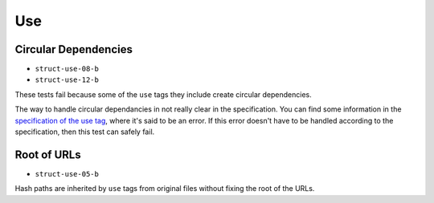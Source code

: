 =====
 Use
=====

Circular Dependencies
=====================

- ``struct-use-08-b``
- ``struct-use-12-b``

These tests fail because some of the ``use`` tags they include create circular
dependencies.

The way to handle circular dependancies in not really clear in the
specification. You can find some information in the `specification of the use
tag <http://www.w3.org/TR/SVG/struct.html#UseElement>`_, where it's said to be
an error. If this error doesn't have to be handled according to the
specification, then this test can safely fail.


Root of URLs
============

- ``struct-use-05-b``

Hash paths are inherited by ``use`` tags from original files without fixing the
root of the URLs.
